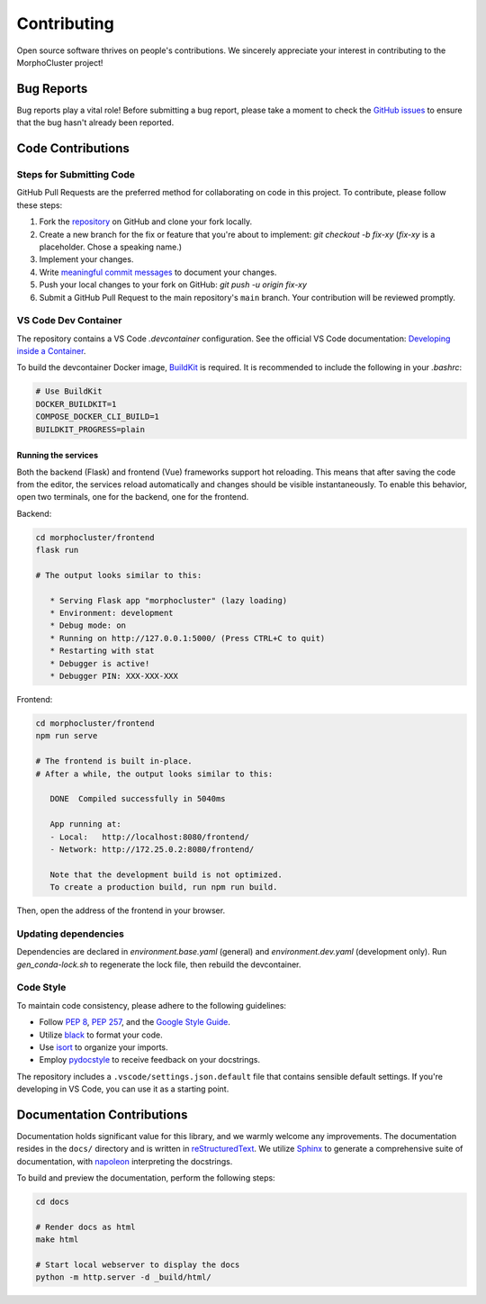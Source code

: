 Contributing
============

Open source software thrives on people's contributions.
We sincerely appreciate your interest in contributing to the MorphoCluster project!

Bug Reports
-----------

Bug reports play a vital role!
Before submitting a bug report, please take a moment to check
the `GitHub issues`_ to ensure that the bug hasn't already
been reported.

.. _GitHub issues: https://github.com/morphocut/morphocluster/issues

Code Contributions
------------------

Steps for Submitting Code
~~~~~~~~~~~~~~~~~~~~~~~~~

GitHub Pull Requests are the preferred method for collaborating
on code in this project.
To contribute, please follow these steps:

1. Fork the `repository`_ on GitHub and clone your fork locally.
2. Create a new branch for the fix or feature that you're about to implement:
   `git checkout -b fix-xy`
   (`fix-xy` is a placeholder. Chose a speaking name.)
3. Implement your changes.
4. Write `meaningful commit messages <https://chris.beams.io/posts/git-commit/>`_ to document your changes.
5. Push your local changes to your fork on GitHub: `git push -u origin fix-xy`
6. Submit a GitHub Pull Request to the main repository's ``main`` branch.
   Your contribution will be reviewed promptly.

.. _repository: https://github.com/morphocut/morphocut

VS Code Dev Container
~~~~~~~~~~~~~~~~~~~~~
The repository contains a VS Code `.devcontainer` configuration.
See the official VS Code documentation: `Developing inside a Container <https://code.visualstudio.com/docs/devcontainers/containers>`_.

To build the devcontainer Docker image, `BuildKit <https://docs.docker.com/build/buildkit/>`_ is required.
It is recommended to include the following in your `.bashrc`:

..  code-block:: sh

   # Use BuildKit
   DOCKER_BUILDKIT=1
   COMPOSE_DOCKER_CLI_BUILD=1
   BUILDKIT_PROGRESS=plain

Running the services
''''''''''''''''''''

Both the backend (Flask) and frontend (Vue) frameworks support hot reloading.
This means that after saving the code from the editor, the services reload automatically
and changes should be visible instantaneously.
To enable this behavior, open two terminals, one for the backend, one for the frontend.

Backend:

..  code-block:: sh

   cd morphocluster/frontend
   flask run

   # The output looks similar to this:

      * Serving Flask app "morphocluster" (lazy loading)
      * Environment: development
      * Debug mode: on
      * Running on http://127.0.0.1:5000/ (Press CTRL+C to quit)
      * Restarting with stat
      * Debugger is active!
      * Debugger PIN: XXX-XXX-XXX


Frontend:

..  code-block:: sh
   
   cd morphocluster/frontend
   npm run serve

   # The frontend is built in-place.
   # After a while, the output looks similar to this:

      DONE  Compiled successfully in 5040ms

      App running at:
      - Local:   http://localhost:8080/frontend/ 
      - Network: http://172.25.0.2:8080/frontend/

      Note that the development build is not optimized.
      To create a production build, run npm run build.


Then, open the address of the frontend in your browser.



Updating dependencies
~~~~~~~~~~~~~~~~~~~~~

Dependencies are declared in `environment.base.yaml` (general) and `environment.dev.yaml` (development only).
Run `gen_conda-lock.sh` to regenerate the lock file, then rebuild the devcontainer.

Code Style
~~~~~~~~~~

To maintain code consistency,
please adhere to the following guidelines:

* Follow `PEP 8`_, `PEP 257`_, and the `Google Style Guide`_.
* Utilize `black <https://black.readthedocs.io/en/stable/>`_ to format your code.
* Use `isort <https://pypi.org/project/isort/>`_ to organize your imports.
* Employ `pydocstyle <https://pypi.org/project/pydocstyle/>`_ to receive feedback on your docstrings.

.. _Google Style Guide: http://google.github.io/styleguide/pyguide.html
.. _PEP 8: https://www.python.org/dev/peps/pep-0008/
.. _PEP 257: https://www.python.org/dev/peps/pep-0257/

The repository includes a ``.vscode/settings.json.default`` file that contains sensible default settings.
If you're developing in VS Code, you can use it as a starting point.

Documentation Contributions
---------------------------

Documentation holds significant value for this library,
and we warmly welcome any improvements.
The documentation resides in the ``docs/`` directory and is written in `reStructuredText`_.
We utilize `Sphinx`_ to generate a comprehensive suite of documentation,
with `napoleon`_ interpreting the docstrings.

To build and preview the documentation, perform the following steps:

..  code-block:: sh

   cd docs

   # Render docs as html
   make html

   # Start local webserver to display the docs
   python -m http.server -d _build/html/


.. _reStructuredText: http://docutils.sourceforge.net/rst.html
.. _Sphinx: http://sphinx-doc.org/index.html
.. _napoleon: https://sphinxcontrib-napoleon.readthedocs.io/en/latest/
